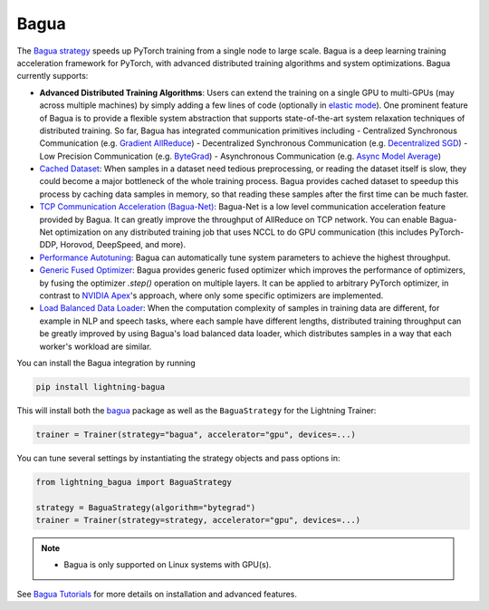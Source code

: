 #####
Bagua
#####

The `Bagua strategy <https://github.com/Lightning-AI/lightning-Bagua>`_ speeds up PyTorch training from a single node to large scale.
Bagua is a deep learning training acceleration framework for PyTorch, with advanced distributed training algorithms and system optimizations.
Bagua currently supports:

- **Advanced Distributed Training Algorithms**: Users can extend the training on a single GPU to multi-GPUs (may across multiple machines) by simply adding a few lines of code (optionally in `elastic mode <https://tutorials.baguasys.com/elastic-training/>`_). One prominent feature of Bagua is to provide a flexible system abstraction that supports state-of-the-art system relaxation techniques of distributed training. So far, Bagua has integrated communication primitives including
  - Centralized Synchronous Communication (e.g. `Gradient AllReduce <https://tutorials.baguasys.com/algorithms/gradient-allreduce>`_)
  - Decentralized Synchronous Communication (e.g. `Decentralized SGD <https://tutorials.baguasys.com/algorithms/decentralized>`_)
  - Low Precision Communication (e.g. `ByteGrad <https://tutorials.baguasys.com/algorithms/bytegrad>`_)
  - Asynchronous Communication (e.g. `Async Model Average <https://tutorials.baguasys.com/algorithms/async-model-average>`_)
- `Cached Dataset <https://tutorials.baguasys.com/more-optimizations/cached-dataset>`_: When samples in a dataset need tedious preprocessing, or reading the dataset itself is slow, they could become a major bottleneck of the whole training process. Bagua provides cached dataset to speedup this process by caching data samples in memory, so that reading these samples after the first time can be much faster.
- `TCP Communication Acceleration (Bagua-Net) <https://tutorials.baguasys.com/more-optimizations/bagua-net>`_: Bagua-Net is a low level communication acceleration feature provided by Bagua. It can greatly improve the throughput of AllReduce on TCP network. You can enable Bagua-Net optimization on any distributed training job that uses NCCL to do GPU communication (this includes PyTorch-DDP, Horovod, DeepSpeed, and more).
- `Performance Autotuning <https://tutorials.baguasys.com/performance-autotuning/>`_: Bagua can automatically tune system parameters to achieve the highest throughput.
- `Generic Fused Optimizer <https://tutorials.baguasys.com/more-optimizations/generic-fused-optimizer>`_: Bagua provides generic fused optimizer which improves the performance of optimizers, by fusing the optimizer `.step()` operation on multiple layers. It can be applied to arbitrary PyTorch optimizer, in contrast to `NVIDIA Apex <https://nvidia.github.io/apex/optimizers.html>`_'s approach, where only some specific optimizers are implemented.
- `Load Balanced Data Loader <https://tutorials.baguasys.com/more-optimizations/load-balanced-data-loader>`_: When the computation complexity of samples in training data are different, for example in NLP and speech tasks, where each sample have different lengths, distributed training throughput can be greatly improved by using Bagua's load balanced data loader, which distributes samples in a way that each worker's workload are similar.

You can install the Bagua integration by running

.. code-block:: bash

    pip install lightning-bagua

This will install both the `bagua <https://pypi.org/project/bagua/>`_ package as well as the ``BaguaStrategy`` for the Lightning Trainer:

.. code-block:: python

    trainer = Trainer(strategy="bagua", accelerator="gpu", devices=...)


You can tune several settings by instantiating the strategy objects and pass options in:

.. code-block:: python

    from lightning_bagua import BaguaStrategy

    strategy = BaguaStrategy(algorithm="bytegrad")
    trainer = Trainer(strategy=strategy, accelerator="gpu", devices=...)


.. note::

    *  Bagua is only supported on Linux systems with GPU(s).

See `Bagua Tutorials <https://tutorials.baguasys.com/>`_ for more details on installation and advanced features.
